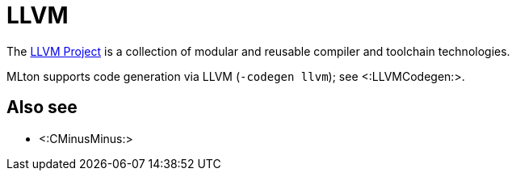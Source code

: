 LLVM
====

The http://www.llvm.org/[LLVM Project] is a collection of modular and
reusable compiler and toolchain technologies.

MLton supports code generation via LLVM (`-codegen llvm`); see
<:LLVMCodegen:>.

== Also see ==

* <:CMinusMinus:>
